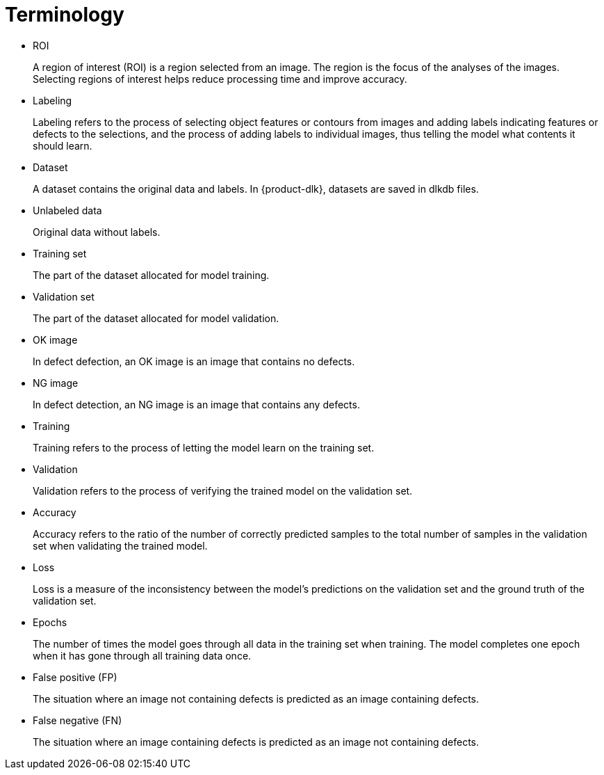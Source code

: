 [id="terminology-explanation"]

= Terminology

* ROI
+
A region of interest (ROI) is a region selected from an image. The region is the focus of the analyses of the images. Selecting regions of interest helps reduce processing time and improve accuracy.

* Labeling
+
Labeling refers to the process of selecting object features or contours from images and adding labels indicating features or defects to the selections, and the process of adding labels to individual images, thus telling the model what contents it should learn. 

* Dataset
+
A dataset contains the original data and labels. In {product-dlk}, datasets are saved in dlkdb files.

* Unlabeled data
+
Original data without labels.

* Training set 
+
The part of the dataset allocated for model training.

* Validation set 
+
The part of the dataset allocated for model validation.

* OK image 
+
In defect defection, an OK image is an image that contains no defects.

* NG image 
+
In defect detection, an NG image is an image that contains any defects.

* Training 
+
Training refers to the process of letting the model learn on the training set.

* Validation 
+
Validation refers to the process of verifying the trained model on the validation set.

* Accuracy 
+
Accuracy refers to the ratio of the number of correctly predicted samples to the total number of samples in the validation set when validating the trained model.

* Loss 
+
Loss is a measure of the inconsistency between the model’s predictions on the validation set and the ground truth of the validation set.

* Epochs 
+
The number of times the model goes through all data in the training set when training. The model completes one epoch when it has gone through all training data once.

* False positive (FP) 
+
The situation where an image not containing defects is predicted as an image containing defects.

* False negative (FN) 
+
The situation where an image containing defects is predicted as an image not containing defects.



